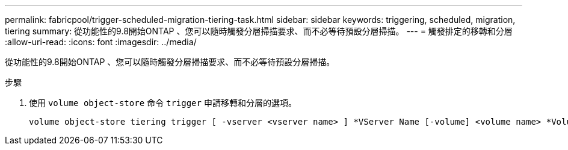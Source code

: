 ---
permalink: fabricpool/trigger-scheduled-migration-tiering-task.html 
sidebar: sidebar 
keywords: triggering, scheduled, migration, tiering 
summary: 從功能性的9.8開始ONTAP 、您可以隨時觸發分層掃描要求、而不必等待預設分層掃描。 
---
= 觸發排定的移轉和分層
:allow-uri-read: 
:icons: font
:imagesdir: ../media/


[role="lead"]
從功能性的9.8開始ONTAP 、您可以隨時觸發分層掃描要求、而不必等待預設分層掃描。

.步驟
. 使用 `volume object-store` 命令 `trigger` 申請移轉和分層的選項。
+
[listing]
----
volume object-store tiering trigger [ -vserver <vserver name> ] *VServer Name [-volume] <volume name> *Volume Name
----


